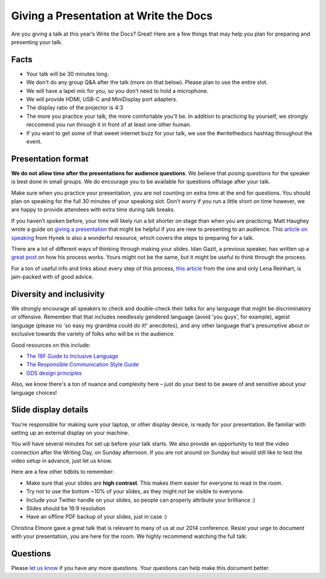 Giving a Presentation at Write the Docs
=======================================

Are you giving a talk at this year’s Write the Docs? Great! Here are a
few things that may help you plan for preparing and presenting your talk.

Facts
-----

-  Your talk will be 30 minutes long.
-  We don't do any group Q&A after the talk (more on that below).
   Please plan to use the entire slot.
-  We will have a lapel mic for you, so you don’t need to hold a microphone.
-  We will provide HDMI, USB-C and MiniDisplay port adapters.
-  The display ratio of the projector is 4:3
-  The more you practice your talk, the more comfortable you'll be.
   In addition to practicing by yourself, we strongly reccomend you
   run through it in front of at least one other human.
-  If you want to get some of that sweet internet buzz for your talk,
   we use the #writethedocs hashtag throughout the event.

Presentation format
-------------------

**We do not allow time after the presentations for audience questions**.
We believe that posing questions for the speaker is best done in small groups.
We do encourage you to be available for questions offstage after your talk.

Make sure when you practice your presentation, you are not counting on
extra time at the end for questions. You should plan on speaking for the
full 30 minutes of your speaking slot. Don’t worry if you run a little
short on time however, we are happy to provide attendees with extra time
during talk breaks.

If you haven’t spoken before, your time will likely run a bit shorter on stage than when you are practicing.
Matt Haughey wrote a guide on `giving a presentation <https://medium.com/@mathowie/an-introverts-guide-to-better-presentations-be7e772b2cb5>`__ that might be helpful if you are new to presenting to an audience.
This `article on speaking <https://hynek.me/articles/speaking/>`__ from Hynek is also a wonderful resource, which covers the steps to preparing for a talk.

There are a lot of different ways of thinking through making your slides.
Idan Gazit, a previous speaker, has written up a `great post <http://gazit.me/2012/12/05/designing-presentations.html>`__ on how his process works.
Yours might not be the same, but it might be useful to think through the process.

For a ton of useful info and links about every step of this process, `this article <http://wunder.schoenaberselten.com/2016/02/16/how-to-prepare-and-write-a-tech-conference-talk/>`__ from the one and only Lena Reinhart, is jam-packed with of good advice.

Diversity and inclusivity
---------------------------

We strongly encourage all speakers to check and double-check their talks for any language that might be discriminatory or offensive.
Remember that that includes needlessly gendered language (avoid 'you guys', for example),
ageist language (please no 'so easy my grandma could do it!' anecdotes), and any other
language that's presumptive about or exclusive towards the variety of folks who will be in the audience.

Good resources on this include:

- `The 18F Guide to Inclusive Language <https://content-guide.18f.gov/inclusive-language/>`__
- `The Responsible Communication Style Guide <https://rcstyleguide.com/>`__
- `GDS design principles <https://www.gov.uk/guidance/government-design-principles#this-is-for-everyone>`__

Also, we know there's a ton of nuance and complexity here – 
just do your best to be aware of and sensitive about your language choices!

Slide display details
---------------------

You're responsible for making sure your laptop, or other display
device, is ready for your presentation. Be familiar with setting up an
external display on your machine.

You will have several minutes for set up before your talk starts.
We also provide an opportunity to test the video connection after the Writing Day, on Sunday afternoon.
If you are not around on Sunday but would still like to test the video setup in advance, just let us know.

Here are a few other tidbits to remember:

-  Make sure that your slides are **high contrast**. This makes them
   easier for everyone to read in the room.
-  Try not to use the bottom ~10% of your slides, as they might not be
   visible to everyone.
-  Include your Twitter handle on your slides, so people can properly
   attribute your brilliance :)
-  Slides should be 16:9 resolution
-  Have an offline PDF backup of your slides, just in case :)

Christina Elmore gave a great talk that is relevant to many of us at our
2014 conference. Resist your urge to document with your presentation,
you are here for the room. We highly recommend watching the full talk:

.. raw:: html

   <iframe width="560" height="315" src="https://www.youtube.com/embed/7tncfRqKnXU?list=PLmV2D6sIiX3UkFCMqq5at0xYgsMqAr6Jf" frameborder="0" allowfullscreen>
   </iframe>

Questions
---------

Please `let us know <mailto:support@writethedocs.org>`__ if you have any more questions. Your questions can help make this document better.
